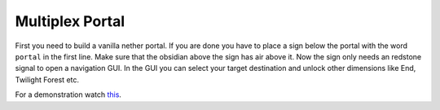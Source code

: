 +++++++++++++++++++++++
Multiplex Portal
+++++++++++++++++++++++

First you need to build a vanilla nether portal. If you are done you have to place a sign below the portal with the word ``portal`` in the first line. Make sure that the obsidian above the sign has air above it. Now the sign only needs an redstone signal to open a navigation GUI. In the GUI you can select your target destination and unlock other dimensions like End, Twilight Forest etc.

For a demonstration watch `this <https://www.youtube.com/watch?v=BO7RGqFTDzs>`_.
